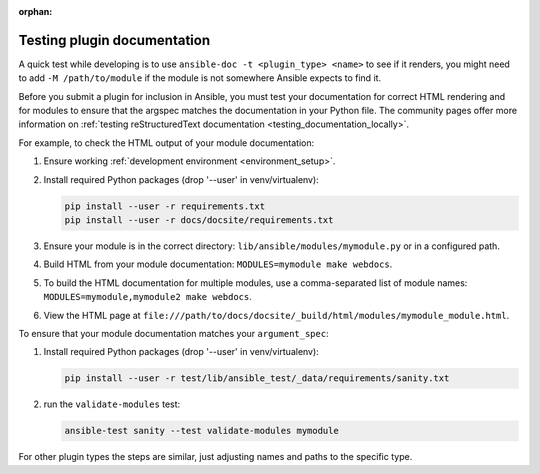 :orphan:

.. _testing_module_documentation:
.. _testing_plugin_documentation:

****************************
Testing plugin documentation
****************************

A quick test while developing is to use ``ansible-doc -t <plugin_type> <name>`` to see if it renders, you might need to add ``-M /path/to/module`` if the module is not somewhere Ansible expects to find it.

Before you submit a plugin for inclusion in Ansible, you must test your documentation for correct HTML rendering and for modules to ensure that the argspec matches the documentation in your Python file.
The community pages offer more information on :ref:`testing reStructuredText documentation <testing_documentation_locally>`.

For example, to check the HTML output of your module documentation:

#. Ensure working :ref:`development environment <environment_setup>`.
#. Install required Python packages (drop '--user' in venv/virtualenv):

   .. code-block:: bash

      pip install --user -r requirements.txt
      pip install --user -r docs/docsite/requirements.txt

#. Ensure your module is in the correct directory: ``lib/ansible/modules/mymodule.py`` or in a configured path.
#. Build HTML from your module documentation: ``MODULES=mymodule make webdocs``.
#. To build the HTML documentation for multiple modules, use a comma-separated list of module names: ``MODULES=mymodule,mymodule2 make webdocs``.
#. View the HTML page at ``file:///path/to/docs/docsite/_build/html/modules/mymodule_module.html``.

To ensure that your module documentation matches your ``argument_spec``:

#. Install required Python packages (drop '--user' in venv/virtualenv):

   .. code-block:: bash

      pip install --user -r test/lib/ansible_test/_data/requirements/sanity.txt

#. run the ``validate-modules`` test:

   .. code-block:: bash

    ansible-test sanity --test validate-modules mymodule

For other plugin types the steps are similar, just adjusting names and paths to the specific type.
